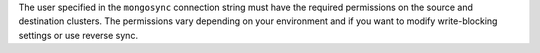 The user specified in the ``mongosync`` connection string must have the
required permissions on the source and destination clusters. The
permissions vary depending on your environment and if you want to 
modify write-blocking settings or use reverse sync.


